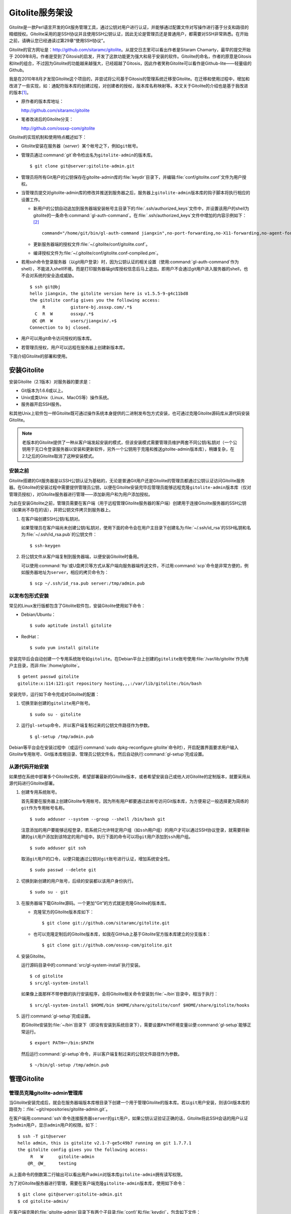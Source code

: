 Gitolite服务架设
******************
Gitolite是一款Perl语言开发的Git服务管理工具，通过公钥对用户进行认证，并\
能够通过配置文件对写操作进行基于分支和路径的精细授权。Gitolite采用的是\
SSH协议并且使用SSH公钥认证，因此无论是管理员还是普通用户，都需要对SSH\
非常熟悉。在开始之前，请确认您已经通读过第29章“使用SSH协议”。

Gitolite的官方网址是：\ http://github.com/sitaramc/gitolite\ 。从提交日\
志里可以看出作者是Sitaram Chamarty，最早的提交开始于 2009年8月。作者是受\
到了Gitosis的启发，开发了这款功能更为强大和易于安装的软件。Gitolite的命\
名，作者的原意是Gitosis和lite的组合，不过因为Gitolite的功能越来越强大，\
已经超越了Gitosis，因此作者笑称Gitolite可以看作是Github-lite——轻量级的\
Github。

我是在2010年8月才发现Gitolite这个项目的，并尝试将公司基于Gitosis的管理系\
统迁移至Gitolite。在迁移和使用过程中，增加和改进了一些实现，如：通配符版\
本库的创建过程，对创建者的授权，版本库名称映射等。本文关于Gitolite的介绍\
也是基于我改进的版本\ [#]_\ 。

* 原作者的版本库地址：

  http://github.com/sitaramc/gitolite

* 笔者改进后的Gitolite分支：

  http://github.com/ossxp-com/gitolite

Gitolite的实现机制和使用特点概述如下：

* Gitolite安装在服务器（\ `server`\ ）某个帐号之下，例如\ ``git``\ 帐号。

* 管理员通过\ :command:`git`\ 命令检出名为\ ``gitolite-admin``\ 的版本库。

  ::

    $ git clone git@server:gitolite-admin.git

* 管理员将所有Git用户的公钥保存在gitolite-admin库的\ :file:`keydir`\
  目录下，并编辑\ :file:`conf/gitolite.conf`\ 文件为用户授权。

* 当管理员提交对gitolite-admin库的修改并推送到服务器之后，服务器上\
  ``gitolite-admin``\ 版本库的钩子脚本将执行相应的设置工作。

  - 新用户的公钥自动追加到服务器端安装帐号主目录下的\
    :file:`.ssh/authorized_keys`\ 文件中，并设置该用户的shell为gitolite\
    的一条命令\ :command:`gl-auth-command`\ 。在\
    :file:`.ssh/authorized_keys`\ 文件中增加的内容示例如下： [#]_

    ::

      command="/home/git/bin/gl-auth-command jiangxin",no-port-forwarding,no-X11-forwarding,no-agent-forwarding,no-pty ssh-rsa AAAAB3NzaC1yc2...(公钥内容来自于 jiangxin.pub)... 

  - 更新服务器端的授权文件\ :file:`~/.gitolite/conf/gitolite.conf`\ 。

  - 编译授权文件为\ :file:`~/.gitolite/conf/gitolite.conf-compiled.pm`\ 。

* 若用ssh命令登录服务器（以git用户登录）时，因为公钥认证的相关设置（使用\
  :command:`gl-auth-command`\ 作为shell），不能进入shell环境，而是打印\
  服务器端git库授权信息后马上退出。即用户不会通过git用户进入服务器的shell，\
  也不会对系统的安全造成威胁。

  ::

    $ ssh git@bj
    hello jiangxin, the gitolite version here is v1.5.5-9-g4c11bd8
    the gitolite config gives you the following access:
         R          gistore-bj.ossxp.com/.*$
      C  R  W       ossxp/.*$
     @C @R  W       users/jiangxin/.+$
    Connection to bj closed.

* 用户可以用git命令访问授权的版本库。

* 若管理员授权，用户可以远程在服务器上创建新版本库。

下面介绍Gitolite的部署和使用。

安装Gitolite
==============

安装Gitolite（2.1版本）对服务器的要求是：

* Git版本为1.6.6或以上。
* Unix或类Unix（Linux、MacOS等）操作系统。
* 服务器开启SSH服务。

和其他Unix上软件包一样Gitolite既可通过操作系统本身提供的二进制发布包方式\
安装，也可通过克隆Gitolite源码库从源代码安装Gitolite。

.. note::
   老版本的Gitolite提供了一种从客户端发起安装的模式，但该安装模式需要管\
   理员维护两套不同公钥/私钥对（一个公钥用于无口令登录服务器以安装和更新\
   软件，另外一个公钥用于克隆和推送gitolite-admin版本库），稍嫌复杂，在\
   2.1之后的Gitolite取消了这种安装模式。

安装之前
------------

Gitolite搭建的Git服务器是以SSH公钥认证为基础的，无论是普通Git用户还是\
Gitolite的管理员都通过公钥认证访问Gitolite服务器。在Gitolite的安装过程中\
需要提供管理员公钥，以便在Gitolite安装完毕后管理员能够远程克隆\
``gitolite-admin``\ 版本库（仅对管理员授权），对Gitolite服务器进行管理——\
添加新用户和为用户添加授权。

为此在安装Gitolite之前，管理员需要在客户端（用于远程管理Gitolite服务器的\
客户端）创建用于连接Gitolite服务器的SSH公钥（如果尚不存在的话），并把公\
钥文件拷贝到服务器上。

1. 在客户端创建SSH公钥/私钥对。

   如果管理员在客户端尚未创建公钥/私钥对，使用下面的命令会在用户主目录下\
   创建名为\ :file:`~/.ssh/id_rsa`\ 的SSH私钥和名为\
   :file:`~/.ssh/id_rsa.pub`\ 的公钥文件：

   ::

     $ ssh-keygen

2. 将公钥文件从客户端复制到服务器端，以便安装Gitolite时备用。

   可以使用\ :command:`ftp`\ 或U盘拷贝等方式从客户端向服务器端传送文件，\
   不过用\ :command:`scp`\ 命令是非常方便的，例如服务器地址为\ ``server``\ ，\
   相应的拷贝命令为：

   ::

     $ scp ~/.ssh/id_rsa.pub server:/tmp/admin.pub

以发布包形式安装
---------------------

常见的Linux发行版都包含了Gitolite软件包，安装Gitolite使用如下命令：

* Debian/Ubuntu：

  ::

    $ sudo aptitude install gitolite

* RedHat：

  ::

    $ sudo yum install gitolite

安装完毕后会自动创建一个专用系统账号如\ ``gitolite``\ 。在Debian平台上\
创建的\ ``gitolite``\ 账号使用\ :file:`/var/lib/gitolite`\ 作为用户主目录，\
而非\ :file:`/home/gitolite`\ 。

::

  $ getent passwd gitolite
  gitolite:x:114:121:git repository hosting,,,:/var/lib/gitolite:/bin/bash

安装完毕，运行如下命令完成对Gitolite的配置：

1. 切换至新创建的\ ``gitolite``\ 用户账号。

   ::

     $ sudo su - gitolite

2. 运行\ ``gl-setup``\ 命令，并以客户端复制过来的公钥文件路径作为参数。

   ::

     $ gl-setup /tmp/admin.pub

Debian等平台会在安装过程中（或运行\ :command:`sudo dpkg-reconfigure gitolite`\
命令时），开启配置界面要求用户输入Gitolite专用账号、Git版本库根目录、\
管理员公钥文件名，然后自动执行\ :command:`gl-setup`\ 完成设置。

从源代码开始安装
---------------------

如果想在系统中部署多个Gitolite实例，希望部署最新的Gitolite版本，或者希望\
安装自己或他人对Gitolite的定制版本，就要采用从源代码进行Gitolite部署。

1. 创建专用系统账号。

   首先需要在服务器上创建Gitolite专用帐号。因为所有用户都要通过此帐号\
   访问Git版本库，为方便易记一般选择更为简练的\ ``git``\ 作为专用帐号名称。

   ::

     $ sudo adduser --system --group --shell /bin/bash git

   注意添加的用户要能够远程登录，若系统只允许特定用户组（如\ ``ssh``\
   用户组）的用户才可以通过SSH协议登录，就需要将新建的\ ``git``\ 用户添加\
   到该特定的用户组中。执行下面的命令可以将\ ``git``\ 用户添加到\ ``ssh``\
   用户组。

   ::

     $ sudo adduser git ssh

   取消\ ``git``\ 用户的口令，以便只能通过公钥对\ ``git``\ 账号进行认证，\
   增加系统安全性。

   ::

     $ sudo passwd --delete git

2. 切换到新创建的用户账号，后续的安装都以该用户身份执行。

   ::

     $ sudo su - git

3. 在服务器端下载Gitolite源码。一个更加“Git”的方式就是克隆Gitolite的版本库。

   * 克隆官方的Gitolite版本库如下：

     ::

       $ git clone git://github.com/sitaramc/gitolite.git

   * 也可以克隆定制后的Gitolite版本库，如我在GitHub上基于Gitolite官方\
     版本库建立的分支版本：

     ::

       $ git clone git://github.com/ossxp-com/gitolite.git

4. 安装Gitolite。

   运行源码目录中的\ :command:`src/gl-system-install`\ 执行安装。

   ::

     $ cd gitolite
     $ src/gl-system-install

   如果像上面那样不带参数的执行安装程序，会将Gitolite相关命令安装到\
   :file:`~/bin`\ 目录中，相当于执行：

   ::

     $ src/gl-system-install $HOME/bin $HOME/share/gitolite/conf $HOME/share/gitolite/hooks

5. 运行\ :command:`gl-setup`\ 完成设置。

   若Gitolite安装到\ :file:`~/bin`\ 目录下（即没有安装到系统目录下），\
   需要设置\ ``PATH``\ 环境变量以便\ :command:`gl-setup`\ 能够正常运行。

   ::

     $ export PATH=~/bin:$PATH

   然后运行\ :command:`gl-setup`\ 命令，并以客户端复制过来的公钥文件路径\
   作为参数。

   ::

     $ ~/bin/gl-setup /tmp/admin.pub


管理Gitolite
==============

管理员克隆gitolite-admin管理库
--------------------------------

当Gitolite安装完成后，就会在服务器端版本库根目录下创建一个用于管理Gitolite\
的版本库。若以\ ``git``\ 用户安装，则该Git版本库的路径为：\
:file:`~git/repositories/gitolite-admin.git`\ 。

在客户端用\ :command:`ssh`\ 命令连接服务器\ ``server``\ 的\ ``git``\ 用户，\
如果公钥认证验证正确的话，Gitolite将此SSH会话的用户认证为\ ``admin``\ 用户，\
显示\ ``admin``\ 用户的权限。如下：

::

  $ ssh -T git@server
  hello admin, this is gitolite v2.1-7-ge5c49b7 running on git 1.7.7.1
  the gitolite config gives you the following access:
       R   W      gitolite-admin
      @R_ @W_     testing

从上面命令的倒数第二行输出可以看出用户\ ``admin``\ 对版本库\
``gitolite-admin``\ 拥有读写权限。

为了对Gitolite服务器进行管理，需要在客户端克隆\ ``gitolite-admin``\ 版本库，\
使用如下命令：

::

  $ git clone git@server:gitolite-admin.git
  $ cd gitolite-admin/

在客户端克隆的\ :file:`gitolite-admin`\ 目录下有两个子目录\ :file:`conf/`\
和\ :file:`keydir/`\ ，包含如下文件：

* 文件：\ :file:`keydir/admin.pub`\ 。

  目录\ :file:`keydir`\ 下初始时只有一个用户公钥，即管理员\ ``admin``\
  的公钥。

* 文件：\ :file:`conf/gitolite.conf`\ 。

  该文件为授权文件。初始内容为：

  ::

    repo    gitolite-admin
            RW+     =   admin

    repo    testing
            RW+     =   @all

  默认授权文件中只设置了两个版本库的授权：

  * gitolite-admin

    即本版本库。此版本库用于Gitolite管理，只有\ ``admin``\ 用户有读写和\
    强制更新的权限。

  * testing

    默认设置的测试版本库。设置为任何人都可以读写及强制更新。

增加新用户
----------
增加新用户，就是允许新用户能够通过其公钥访问Git服务。只要将新用户的公钥\
添加到\ ``gitolite-admin``\ 版本库的\ :file:`keydir`\ 目录下，即完成新用\
户的添加，具体操作过程如下。

1. 管理员从用户获取公钥，并将公钥按照\ :file:`username.pub`\ 格式进行重命名。

   - 用户可以通过邮件或其他方式将公钥传递给管理员，切记不要将私钥误传给\
     管理员。如果发生私钥泄漏，马上重新生成新的公钥/私钥对，并将新的公钥\
     传递给管理员，并申请将旧的公钥作废。

   - 用户从不同的客户端主机访问有着不同的公钥，如果希望使用同一个用户名\
     进行授权，可以按照\ :file:`username@host.pub`\ 的方式命名公钥文件，\
     和名为\ :file:`username.pub`\ 的公钥指向同一个用户\ ``username``\ 。

   - Gitolite也支持邮件地址格式的公钥，即形如\ :file:`username@gmail.com.pub`\
     的公钥。Gitolite能够很智能地区分是以邮件地址命名的公钥还是相同用户在\
     不同主机上的公钥。如果是邮件地址命名的公钥，将以整个邮件地址作为用户名。

   - 还可以在\ :file:`keydir`\ 目录下创建子目录来管理用户公钥，同一用户\
     的不同公钥可以用同一名称保存在不同子目录中。

2. 管理员进入\ ``gitolite-admin``\ 本地克隆版本库中，复制新用户公钥到\
   :file:`keydir`\ 目录。

   ::

     $ cp /path/to/dev1.pub keydir/
     $ cp /path/to/dev2.pub keydir/
     $ cp /path/to/jiangxin.pub keydir/

3. 执行\ :command:`git add`\ 命令，将公钥添加到版本库。

   ::

     $ git add keydir

4. 执行\ :command:`git commit`\ ，完成提交。

   ::

     $ git commit -m "add user: jiangxin, dev1, dev2"

5. 执行\ :command:`git push`\ ，同步到服务器，才真正完成新用户的添加。

   ::

     $ git push
     Counting objects: 8, done.
     Delta compression using up to 2 threads.
     Compressing objects: 100% (6/6), done.
     Writing objects: 100% (6/6), 1.38 KiB, done.
     Total 6 (delta 0), reused 0 (delta 0)
     remote: Already on 'master'
     remote:
     remote:                 ***** WARNING *****
     remote:         the following users (pubkey files in parens) do not appear in the config file:
     remote: dev1(dev1.pub),dev2(dev2.pub),jiangxin(jiangxin.pub)

   在\ :command:`git push`\ 的输出中，以\ ``remote``\ 标识的输出是服务器\
   端执行\ :file:`post-update`\ 钩子脚本的错误输出，用于提示新增的三个用户\
   （公钥）在授权文件中没有被引用。接下来会介绍如何修改授权文件，以及如何\
   为用户添加授权。

服务器端的\ ``git``\ 主目录下的\ :file:`.ssh/authorized_keys`\ 文件会随\
着新增用户公钥而更新，即添加三条新的记录。如下：

::

  $ cat ~git/.ssh/authorized_keys
  # gitolite start
  command="/home/git/bin/gl-auth-command admin",no-port-forwarding,no-X11-forwarding,no-agent-forwarding,no-pty    <用户admin的公钥...>
  command="/home/git/bin/gl-auth-command dev1",no-port-forwarding,no-X11-forwarding,no-agent-forwarding,no-pty     <用户dev1的公钥...>
  command="/home/git/bin/gl-auth-command dev2",no-port-forwarding,no-X11-forwarding,no-agent-forwarding,no-pty     <用户dev2的公钥...>
  command="/home/git/bin/gl-auth-command jiangxin",no-port-forwarding,no-X11-forwarding,no-agent-forwarding,no-pty <用户jiangxin的公钥...>
  # gitolite end

更改授权
---------

新用户添加完毕，接下来需要为新用户添加授权，这个过程也比较简单，只需修改\
:file:`conf/gitolite.conf`\ 配置文件，提交并推送。具体操作过程如下：

1. 管理员进入\ :file:`gitolite-admin`\ 本地克隆版本库中，编辑\
   :file:`conf/gitolite.conf`\ 。

   ::

     $ vi conf/gitolite.conf

2. 授权指令比较复杂，先通过建立新用户组尝试一下更改授权文件。

   考虑到之前增加了三个用户公钥，服务器端发出了用户尚未在授权文件中出现\
   的警告。现在就在这个示例中解决这个问题。

   * 可以在其中加入用户组\ ``@team1``\ ，将新添加的用户jiangxin、dev1、\
     dev2都归属到这个组中。

     只需要在\ :file:`conf/gitolite.conf`\ 文件的文件头加入如下指令即可。\
     用户名之间用空格分隔。

     ::

       @team1 = dev1 dev2 jiangxin

   * 编辑完毕退出。可以用\ :command:`git diff`\ 命令查看改动：

     还修改了版本库\ ``testing``\ 的授权，将\ ``@all``\ 用户组改为新建立的\
     ``@team1``\ 用户组。

     ::

       $ git diff
       diff --git a/conf/gitolite.conf b/conf/gitolite.conf
       index 6c5fdf8..f983a84 100644
       --- a/conf/gitolite.conf
       +++ b/conf/gitolite.conf
       @@ -1,5 +1,7 @@
       +@team1 = dev1 dev2 jiangxin
       +
        repo    gitolite-admin
                RW+     =   admin

        repo    testing
       -        RW+     =   @all
       +        RW+     =   @team1

3. 编辑结束，提交改动。

   ::

     $ git add conf/gitolite.conf
     $ git commit -q -m "new team @team1 auth for repo testing."

4. 执行\ :command:`git push`\ ，同步到服务器，授权文件的更改才真正生效。

   可以注意到，推送后的输出中没有了警告。

   ::

     $ git push
     Counting objects: 7, done.
     Delta compression using up to 2 threads.
     Compressing objects: 100% (3/3), done.
     Writing objects: 100% (4/4), 398 bytes, done.
     Total 4 (delta 1), reused 0 (delta 0)
     remote: Already on 'master'
     To git@server:gitolite-admin.git
        bd81884..79b29e4  master -> master


Gitolite授权详解
=================

授权文件的基本语法
------------------

下面看一个不那么简单的授权文件。为方便描述添加了行号。

::

   1  @manager = jiangxin wangsheng
   2  @dev   = dev1 dev2 dev3
   3
   4  repo    gitolite-admin
   5          RW+                         = jiangxin
   6
   7  repo    ossxp/[a-z].+
   8          C                           = @manager
   9          RW+                         = CREATOR
  10          RW                          = WRITERS
  11          R                           = READERS @dev
  12
  13  repo    testing
  14          RW+                         =   @manager
  15          RW      master              =   @dev
  16          RW      refs/tags/v[0-9]    =   dev1
  17          -       refs/tags/          =   @all

在上面的示例中，演示了很多授权指令：

* 第1行，定义了用户组\ ``@manager``\ ，包含两个用户\ ``jiangxin``\ 和\
  ``wangsheng``\ 。

* 第2行，定义了用户组\ ``@dev``\ ，包含三个用户\ ``dev1``\ 、\ ``dev2``\
  和\ ``dev3``\ 。

* 第4-5行，定义了版本库\ ``gitolite-admin``\ 。指定只有超级用户\
  ``jiangxin``\ 才能够访问，并拥有读（R）写（W）和强制更新（+）的权限。

* 第7行，通过正则表达式为一组版本库进行批量授权。即针对\ :file:`ossxp`\
  目录下以小写字母开头的所有版本库进行授权。

* 第8行，用户组\ ``@manager``\ 中的用户可以创建版本库。即可以在\
  :file:`ossxp`\ 目录下创建以小写字母开头的版本库。

* 第9行，版本库的创建者拥有对所创建版本库的完全权限。版本库的创建者是通过\
  :command:`git push`\ 命令创建版本库的那一个人。

* 第10-11行，出现了两个特殊角色\ ``WRITERS``\ 和\ ``READERS``\ ，这两个\
  角色不在本配置文件中定义，而是由版本库创建者使用Gitolite支持的\
  ``setperms``\ 命令进行设置。

* 第11行，还设置了\ ``@dev``\ 用户组的用户对\ :file:`ossxp`\ 目录下的\
  版本库具有读取权限。

* 第13行开始，对\ :file:`testing`\ 版本库进行授权。其中使用了对引用授权\
  的语法。

* 第14行，用户组\ ``@manager``\ 对所有引用包括分支拥有读写、重置、添加和\
  删除的授权，但里程碑除外，因为第17行定义了一条禁用规则。

* 第15行，用户组\ ``@dev``\ 可以读写\ ``master``\ 分支。（还包括名字以\
  ``master``\ 开头的其他分支，如果有的话。）

* 第16行，用户\ ``dev1``\ 可以创建里程碑（即以\ ``refs/tags/v[0-9]``\
  开始的引用）。

* 第17行，禁止所有人（\ ``@all``\ ）对以\ ``refs/tags/``\ 开头的引用进行\
  写操作。实际上由于之前第14行和第16行建立的授权，用户组\ ``@manager``\
  的用户和用户\ ``dev1``\ 能够创建里程碑，而且用户组\ ``@manager``\ 还能\
  删除里程碑。

下面针对授权指令进行详细的讲解。

定义用户组和版本库组
--------------------
在\ :file:`conf/gitolite.conf`\ 授权文件中，可以定义用户组或版本库组。\
组名称以\ ``@``\ 字符开头，可以包含一个或多个成员。成员之间用空格分开。

* 例如定义管理员组：

  ::

    @admin = jiangxin wangsheng

* 组可以嵌套：

  ::

    @staff = @admin @engineers tester1

除了作为用户组外，同样的语法也适用于版本库组。版本库组和用户组的定义没有\
任何区别，只是在版本库授权指令中处于不同的位置。即位于授权指令中的版本库\
位置代表版本库组，位于授权指令中的用户位置代表用户组。

版本库ACL
---------

一个版本库可以包含多条授权指令，这些授权指令组成了一个版本库的权限控制列\
表（ACL）。例如：

::

  repo testing
      RW+                 = jiangxin @admin
      RW                  = @dev @test
      R                   = @all

版本库
^^^^^^^^

每一个版本库授权都以一条\ ``repo``\ 指令开始。指令\ ``repo``\ 后面是版本\
库列表，版本之间用空格分开，还可以包括版本库组。示例如下：

::

  repo sandbox/test1 sandbox/test2 @test_repos

注意版本库名称不要添加\ ``.git``\ 后缀，在版本库创建或权限匹配过程中会自\
动添加\ ``.git``\ 后缀。用\ ``repo``\ 指令定义的版本库会自动在服务器上创\
建，但使用正则表达式定义的通配符版本库除外。

通配符版本库就是在\ ``repo``\ 指令定义的版本库名称中使用了正则表达式。通\
配符版本库针对的不是某一个版本库，而是匹配一组版本库，这些版本库可能已经\
存在或尚未创建。例如下面的\ ``repo``\ 指令定义了一组通配符版本库。

::

  repo redmine/[a-zA-Z].+

通配符版本库匹配时会自动在版本库名称前面加上前缀\ ``^``\ ，在后面添加后\
缀\ ``$``\ 。即通配符版本库对版本库名称进行完整匹配而非部分匹配，这一点\
和后面将要介绍的正则引用（refex）大不一样。

有时\ ``repo``\ 指令定义普通版本库和通配符版本库的界限并不是那么清晰，像\
下面这条\ ``repo``\ 指令：

::

  repo ossxp/.+

因为点号（\ ``.``\ ）和加号（\ ``+``\ ）也可以作为普通字符出现在版本库名\
称中，这条指令会导致Gitolite创建\ :file:`ossxp`\ 目录，并在目录下创建名\
为\ :file:`.+.git`\ 的版本库。因此在定义通配符版本库时要尽量写得“复杂点”\
以免造成误判。

.. tip:: 我对Gitolite进行了一点改进，能够减少对诸如\ ``ossxp/.+``\ 通配\
         符版本库误判的可能。并提供在定义通配符版本库时使用\ ``^``\ 前缀\
         和\ ``$``\ 后缀，以减少误判。如使用如下方式定义通配符版本库：\
         ``repo ^myrepo``\ 。

授权指令
^^^^^^^^^^

在\ ``repo``\ 指令之后是缩进的一条或多条授权指令。授权指令的语法如下：

::

  <权限>  [零个或多个正则表达式匹配的引用] = <user> [<user> ...]

每条指令必须指定一个权限，称为授权关键字。包括传统的授权关键字：\ ``C``\ 、\
``R``\ 、\ ``RW``\ 和\ ``RW+``\ ，以及将分支创建和分支删除分离出来的\
扩展授权关键字：\ ``RWC``\ 、\ ``RW+C``\ 、\ ``RWD``\ 、\ ``RW+D``\ 、\
``RWCD``\ 、\ ``RW+CD``\ 。

传统的授权关键字包括：

* ``C``

  ``C``\ 代表创建版本库，仅在对通配符版本库进行授权时方可使用。用于设定\
  谁可以创建名称与通配符匹配的版本库。

* ``R``

  ``R``\ 代表只读权限。

* ``RW``

  ``RW``\ 代表读写权限。如果在同一组（针对同一版本库）授权指令中没有出现\
  代表创建分支的扩展授权关键字，则\ ``RW``\ 还包括创建分支的权限，而不仅\
  是在分支中的读写。

* ``RW+``

  ``RW+``\ 除了具有读写权限外，还可以强制推送（执行非快进式推送）。如果\
  在同一组授权指令中没有出现代表分支删除的扩展授权关键字，则\ ``RW+``\
  还同时包含了创建分支和删除分支的授权。

* ``-``

 \ ``-``\ 含义为禁用。因为禁用规则只在第二阶段授权生效\ [#]_\ ，所以一般\
 只用于撤销特定用户对特定分支或整个版本库的写操作授权。

扩展的授权关键字将创建分支和删除分支的权限从传统授权关键字中分离出来，从\
而新增了六个授权关键字。在一个版本库的授权指令中一旦发现创建分支和/或删\
除分支的授权使用了下列新的扩展授权关键字后，原有的\ ``RW``\ 和\ ``RW+``\
不再行使对创建分支和/或删除分支的授权。

* ``RWC``

  ``RWC``\ 代表读写授权、创建新引用（分支、里程碑等）的授权。

* ``RW+C``

  ``RW+C``\ 代表读写授权、强制推送和创建新引用的授权。

* ``RWD``

  ``RWD``\ 代表读写授权、删除引用的授权。

* ``RW+D``

  ``RW+D``\ 代表读写授权、强制推送和删除引用的授权。

* ``RWCD``

  ``RWCD``\ 代表读写授权、创建新引用和删除引用的授权。

* ``RW+CD``

  ``RW+CD``\ 代表读写授权、强制推送、创建新引用和删除引用的授权。

授权关键字后面（等号前面）是一个可选的正则引用（refex）或正则引用列表\
（用空格分隔）。

* 正则表达式格式的引用，简称正则引用（refex），在授权检查时对Git版本库的\
  引用进行匹配。

* 如果在授权指令中省略正则引用，则意味着该授权指令对全部的引用都有效。

* 正则引用如果不以\ ``refs/``\ 开头，会自动添加\ ``refs/heads/``\ 作为前\
  缀。

* 正则引用默认采用部分匹配策略，即如果不以\ ``$``\ 结尾，则后面可以匹配\
  任意字符，相当于添加\ ``.*$``\ 作为后缀。

授权关键字后面（等号前面）也可以包含一个以\ ``NAME/``\ 为前缀的表达式，\
但这个表达式并非引用，而是路径。支持基于路径的写操作授权。

授权指令以等号（=）为标记分为前后两段，等号后面的是用户列表。用户之间用\
空格分隔，并且可以使用用户组。

Gitolite授权机制
-----------------

Gitolite的授权实际分为两个阶段。第一个阶段称为前Git阶段，即在Git命令执行\
前，由SSH连接触发的\ :command:`gl-auth-command`\ 命令执行的授权检查。包括：

* 版本库的读。

  如果用户拥有版本库或版本库的任意分支具有下列权限之一：\ ``R``\ 、\
  ``RW``\ 、\ ``RW+``\ （或其他扩展关键字），则整个版本库（包含所有分支）对\
  用户均可读，否则版本库不可读取。

  最让人迷惑的就是只为某用户分配了对某个分支的读授权（\ ``R``\ ），而该\
  用户实际上能够读取版本库的任意分支。之所以Gitolite对读授权不能细化到\
  分支甚至目录，只能针对版本库进行粗放的非零即壹的读操作授权，是因为读授权\
  只在版本库授权的第一个阶段进行检查，而在此阶段还获取不到版本库的分支。

* 版本库的写。

  版本库的写授权实际上要在两个阶段分别进行检查。本阶段，即第一阶段仅检查\
  用户是否拥有下列权限之一：\ ``RW``\ 、\ ``RW+``\ 或\ ``C``\ 授权，具有\
  这些授权则通过第一阶段的写权限检查。第二个阶段的授权检查由Git版本库的\
  钩子脚本触发，能够实现基于分支和路径的写操作授权，以及对分支创建、删除\
  和是否可强制更新进行授权检查，具体见第二阶段授权过程描述。

* 版本库的创建。

  仅对正则表达式定义的通配符版本库有效。即拥有\ ``C``\ 授权的用户可以创\
  建和相应的正则表达式匹配的版本库。创建版本库（尤其是通过执行\
  :command:`git push`\ 命令创建版本库）不免要涉及到执行新创建的版本库的\
  钩子脚本，所以需要为版本库设置一条创建者可读写的授权。如：

  ::

            RW = CREATOR

Gitolite对授权的第二个阶段的检查，实际上是通过\ :file:`update`\ 钩子脚本\
进行的。因为版本库的读操作不执行\ :file:`update`\ 钩子，所以读操作只在授\
权的第一个阶段（前Git阶段）就完成了检查，授权的第二个阶段仅对写操作进行\
更为精细的授权检查。

* 钩子脚本\ :file:`update`\ 针对推送操作的各个分支进行逐一检查，因此第二\
  个阶段可以进行针对分支写操作的精细授权。

* 在这个阶段可以获取到要更新的新、老引用的SHA1哈希值，因此可以判断出是否\
  发生了非快进式推送、是否有新分支创建，以及是否发生了分支的删除，因此可以\
  针对这些操作进行精细的授权。

* 基于路径的写授权也是在这个阶段进行的。

版本库授权案例
===============

Gitolite的授权非常强大也很复杂，因此从版本库授权的实际案例来学习是非常行\
之有效的方式。

常规版本库授权
--------------------

授权文件如下：

::

  1  @admin = jiangxin
  2  @dev   = dev1 dev2 badboy jiangxin
  3  @test  = test1 test2
  4
  5  repo testing
  6      RW+ = @admin
  7      R = @test
  8      - = badboy
  9      RW = @dev test1

关于授权的说明：

* 用户\ ``jiangxin``\ 对版本库具有写的权限，并能够强制推送。

  由于用户\ ``jiangxin``\ 属于用户组\ ``@admin``\ ，通过第6行授权指令而\
  具有读写权限，以及强制推送、创建和删除引用的权限。

* 用户\ ``test1``\ 对版本库具有写的权限。

  第7行定义了\ ``test1``\ 所属的用户组\ ``@test``\ 具有只读权限。第9行定\
  义了\ ``test1``\ 用户具有读写权限。Gitolite的实现是对读权限和写权限分别\
  进行判断并汇总（并集），从而\ ``test1``\ 用户具有读写权限。

* 用户\ ``badboy``\ 对版本库只具有读操作的权限，没有写操作权限。

  第8行的指令以减号（-）开始，是一条禁用指令。禁用指令只在授权的第二阶段\
  起作用，即只对写操作起作用，不会对\ ``badboy``\ 用户的读权限施加影响。\
  在第9行的指令中，\ ``badboy``\ 所在的\ ``@dev``\ 组拥有读写权限。但禁用\
  规则会对写操作起作用，导致\ ``badboy``\ 只有读操作权限，而没有写操作。

上面在Gitolite配置文件中对\ ``testing``\ 版本库进行的授权，当通过推送更\
新至Gitolite服务器上时，如果服务器端尚不存在一个名为\ ``testing``\ 的版\
本库，Gitolite会自动初始化一个空白的\ ``testing``\ 版本库。


通配符版本库授权
------------------

授权文件如下：

::

   1   @administrators = jiangxin admin
   2   @dev            = dev1 dev2 badboy
   3   @test           = test1 test2
   4
   5   repo    sandbox/[a-z].+
   6           C       = @administrators
   7           RW+     = CREATOR
   8           R       = @test
   9           -       = badboy
  10           RW      = @dev test1

这个授权文件的版本库名称中使用了正则表达式，匹配在\ :file:`sandbox`\
目录下的任意以小写字母开头的版本库。因为通配符版本库并非指代一个具体\
版本库，因而不会在服务器端自动创建，而是需要管理员手动创建。

创建和通配符匹配的版本库，Gitolite的原始实现是克隆即创建。例如管理员\
``jiangxin``\ 创建名为\ ``sandbox/repos1.git``\ 版本库，执行下面命令：

::

  jiangxin$ git clone git@server:sandbox/repos1.git

这种克隆即创建的方式很容易因为录入错误而导致意外创建错误的版本库。我改进\
的Gitolite需要通过推送来创建版本库。下面的示例通过推送操作（以\
``jiangxin``\ 用户身份），远程创建版本库\ ``sandbox/repos1.git``\ 。

::

  jiangxin$ git remote add origin git@server:sandbox/repos1.git
  jiangxin$ git push origin master

对创建完成的\ ``sandbox/repo1.git``\ 版本库进行授权检查，会发现：

* 用户\ ``jiangxin``\ 对版本库具有读写权限，而用户\ ``admin``\ 则不能读取\
  ``sandbox/repo1.git``\ 版本库。

  第6行的授权指令同时为用户\ ``jiangxin``\ 和\ ``admin``\ 赋予了创建与通\
  配符相符的版本库的权限。但因为版本库\ ``sandbox/repo1.git``\ 是由\
  ``jiangxin``\ 而非\ ``admin``\ 创建的，所以第7条的授权指令只为版本库的\
  创建者\ ``jiangxin``\ 赋予了读写权限。

  Gitolite通过在服务器端该版本库目录下创建一个名为\ :file:`gl-creater`\
  的文件记录了版本库的创建者。

* 和之前的例子相同的是：

  - 用户\ ``test1``\ 对版本库具有写的权限。
  - 禁用指令让用户\ ``badboy``\ 对版本库仅具有只读权限。

如果采用接下来的示例中的版本库权限设置，版本库\ ``sandbox/repo1.git``\
的创建者\ ``jiangxin``\ 还可以使用\ :command:`setperms`\ 命令为版本库\
添加授权。具体用法参见下面的示例。

每个人创建自己的版本库
-----------------------

授权文件如下：

::

  1  @administrators = jiangxin admin
  2
  3  repo    users/CREATOR/[a-zA-Z].*
  4          C   =  @all
  5          RW+ =  CREATOR
  6          RW  =  WRITERS
  7          R   =  READERS @administrators 

关于授权的说明：

* 第4条指令，设置用户可以在自己的名字空间（\ :file:`/usrs/<userid>/`\ ）\
  下，自己创建版本库。例如下面就是用户\ ``dev1``\ 执行\ :command:`git push`\
  命令在Gitolite服务器上自己的名字空间下创建版本库。

  ::

    dev1$ git push git@server:users/dev1/repos1.git master

* 第5条指令，设置版本库创建者对版本库具有完全权限。

  即用户\ ``dev1``\ 拥有对其自建的\ ``users/dev1/repos1.git``\ 拥有最高权限。

* 第7条指令，让管理员组\ ``@administrators``\ 的用户对于\ :file:`users/`\
  下用户自建的版本库拥有读取权限。

那么第6、7条授权指令中出现的\ ``WRITERS``\ 和\ ``READERS``\ 是如何定义的\
呢？实际上这两个变量可以看做是两个用户组，不过这两个用户组不是在Gitolite\
授权文件中设置，而是由版本库创建者执行\ :command:`ssh`\ 命令创建的。

版本库\ ``users/dev1/repos1.git``\ 的创建者\ ``dev1``\ 可以通过\
:command:`ssh`\ 命令连接服务器，使用\ :command:`setperms`\ 命令为自己的\
版本库设置角色。命令\ ``setperms``\ 的唯一一个参数就是版本库名称。当执行\
命令时，会自动进入一个编辑界面，手动输入角色定义后，按下\ ``^D``\
（Ctrl+D）结束编辑。如下所示：

::

  dev1$ ssh git@server setperms users/dev1/repos1.git
  READERS dev2 dev3
  WRITERS jiangxin
  ^D

即在输入\ ``setperms``\ 指令后，进入一个编辑界面，输入\ ``^D``\ （Ctrl+D）\
结束编辑。也可以将角色定义文件保存到文件中，用\ :command:`setperms`\ 指令\
加载。如下：

::

  dev1$ cat > perms << EOF
  READERS dev2 dev3
  WRITERS jiangxin
  EOF

  dev1$ ssh git@server setperms users/dev1/repos1.git < perms
  New perms are:
  READERS dev2 dev3
  WRITERS jiangxin

当版本库创建者\ ``dev1``\ 对版本库\ ``users/dev1/repos1.git``\ 进行了如\
上设置后，Gitolite在进行授权检查时会将\ ``setperms``\ 设置的角色定义应用\
到授权文件中。故此版本库\ ``users/dev1/repos1.git``\ 中又补充了新的授权：

* 用户\ ``dev2``\ 和\ ``dev3``\ 具有读取权限。

* 用户\ ``jiangxin``\ 具有读写权限。

版本库\ ``users/dev1/repos1.git``\ 的建立者\ ``dev1``\ 可以使用\
:command:`getperms`\ 查看自己版本库的角色设置。如下：

::

  dev1$ ssh git@server getperms users/dev1/repos1.git
  READERS dev2 dev3
  WRITERS jiangxin

如果在用户自定义授权中需要使用\ ``READERS``\ 和\ ``WRITERS``\ 之外的角色，\
管理员可以通过修改\ :file:`gitolite.rc`\ 文件中的变量\
``$GL_WILDREPOS_PERM_CATS``\ 实现。该变量的默认设置如下：

::

  $GL_WILDREPOS_PERM_CATS = "READERS WRITERS";


传统模式的引用授权
----------------------

传统模式的引用授权指的是在授权指令中只采用\ ``R``\ 、\ ``RW``\ 和\ ``RW+``\
的传统授权关键字，而不包括后面介绍的扩展授权指令。传统的授权指令没有\
把分支的创建和分支删除权限细分，而是和写操作及强制推送操作混杂在一起。

* 非快进式推送必须拥有上述关键字中的\ ``+``\ 方可授权。
* 创建引用必须拥有上述关键字中的\ ``W``\ 方可授权。
* 删除引用必须拥有上述关键字中的\ ``+``\ 方可授权。
* 如果没有在授权指令中提供引用相关的参数，相当于提供\ ``refs/.*``\
  作为引用的参数，意味着对所有引用均有效。

授权文件：

::

  1  @administrators = jiangxin admin
  2  @dev            = dev1 dev2 badboy
  3  @test           = test1 test2
  4
  5  repo    test/repo1
  6          RW+                           = @administrators
  7          RW master refs/heads/feature/ = @dev
  8          R                             = @test

关于授权的说明：

* 第6行，对于版本库\ ``test/repo1``\ ，管理员组用户\ ``jiangxin``\ 和\
  ``admin``\ 可以读写任意分支、强制推送，以及创建和删除引用。

* 第7行，用户组\ ``@dev``\ 除了对\ ``master``\ 和\ ``refs/heads/feature/``\
  开头的引用具有读写权限外，实际上可以读取所有引用。这是因为读取操作授权\
  阶段无法获知引用。

* 第8行，用户组\ ``@test``\ 对版本库拥有只读授权。

扩展模式的引用授权
----------------------

扩展模式的引用授权，指的是该版本库的授权指令出现了下列授权关键字中的一个\
或多个：\ ``RWC``\ 、\ ``RWD``\ 、\ ``RWCD``\ 、\ ``RW+C``\ 、\ ``RW+D``\ 、\
``RW+CD``\ ，将分支的创建权限和删除权限从读写权限中分离出来，从而可对\
分支进行更为精细的权限控制。


* 非快进式推送必须拥有上述关键字中的\ ``+``\ 方可授权。
* 创建引用必须拥有上述关键字中的\ ``C``\ 方可授权。
* 删除引用必须拥有上述关键字中的\ ``D``\ 方可授权。

即引用的创建和删除使用了单独的授权关键字，和写权限和强制推送权限分开。

下面是一个采用扩展授权关键字的授权文件：

::

  1   repo    test/repo2
  2           RW+C = @administrators 
  3           RW+  = @dev
  4           RW   = @test
  5
  6   repo    test/repo3
  7           RW+CD = @administrators 
  8           RW+C  = @dev
  9           RW    = @test

通过上面的配置文件，对于版本库\ ``test/repo2.git``\ 具有如下的授权：

* 第2行，用户组\ ``@administrators``\ 中的用户，具有创建和删除引用的权限，\
  并且能强制推送。

  其中创建引用来自授权关键字中的\ ``C``\ ，删除引用来自授权关键中的\ ``+``\ ，\
  因为该版本库授权指令中没有出现\ ``D``\ ，因而删除应用授权沿用传统\
  授权关键字。

* 第3行，用户组\ ``@dev``\ 中的用户，不能创建引用，但可以删除引用，并且\
  可以强制推送。

  因为第2行授权关键字中字符\ ``C``\ 的出现，使得创建引用采用扩展授权关键\
  字，因而用户组\ ``@dev``\ 不具有创建引用的权限。

* 第4行，用户组\ ``@test``\ 中的用户，拥有读写权限，但是不能创建引用，不\
  能删除引用，也不能强制推送。

通过上面的配置文件，对于版本库\ ``test/repo3.git``\ 具有如下的授权：

* 第7行，用户组\ ``@administrators``\ 中的用户，具有创建和删除引用的权限，\
  并且能强制推送。

  其中创建引用来自授权关键字中的\ ``C``\ ，删除引用来自授权关键中的\ ``D``\ 。

* 第8行，用户组\ ``@dev``\ 中的用户，可以创建引用，并能够强制推送，但不\
  能删除引用。

  因为第7行授权关键字中字符\ ``C``\ 和\ ``D``\ 的出现，使得创建和删除引\
  用都采用扩展授权关键字，因而用户组\ ``@dev``\ 不具有删除引用的权限。

* 第9行，用户组\ ``@test``\ 中的用户，可以推送到任何引用，但是不能创建引用，\
  不能删除引用，也不能强制推送。


禁用规则的使用
----------------------------

授权文件片段：

::

  1     RW      refs/tags/v[0-9]        =   jiangxin 
  2     -       refs/tags/v[0-9]        =   @dev
  3     RW      refs/tags/              =   @dev

关于授权的说明：

* 用户\ ``jiangxin``\ 可以创建任何里程碑，包括以\ ``v``\ 加上数字开头的\
  版本里程碑。

* 用户组\ ``@dev``\ ，只能创建除了版本里程碑（以\ ``v``\ 加上数字开头）\
  之外的其他里程碑。

* 其中以\ ``-``\ 开头的授权指令建立禁用规则。禁用规则只在授权的第二阶段\
  有效，因此不能限制用户的读取权限。


用户分支
--------

前面我们介绍过通过\ ``CREATOR``\ 特殊关键字实现用户自建版本库的功能。与\
之类似，Gitolite还支持在一个版本库中用户自建分支的功能。

用户在版本库中自建分支用到的关键字是\ ``USER``\ 而非\ ``CREATOR``\ 。即\
当授权指令的引用表达式中出现的\ ``USER``\ 关键字时，在授权检查时会动态替\
换为用户ID。例如授权文件片段：

::

  1   repo    test/repo4
  2           RW+CD                      = @administrators 
  3           RW+CD refs/heads/u/USER/   = @all
  4           RW+   master               = @dev

关于授权的说明：

* 第2行，用户组\ ``@administrators``\ 中的用户，对所有引用具有读写、创建\
  和删除的权限，并且能强制推送。

* 第3行，所有用户都可以创建以\ ``u/<userid>/``\ （含自己用户ID）开头的分\
  支。对自己名字空间下的引用具有完全权限。对于他人名字空间的引用只有读取\
  权限，不能修改。

* 第4行，用户组\ ``@dev``\ 对\ ``master``\ 分支具有读写和强制更新的权限，\
  但是不能删除。

对路径的写授权
--------------

Gitolite也实现了对路径的写操作的精细授权，并且非常巧妙的是实现此功能所增\
加的代码可以忽略不计。这是因为Gitolite把路径当作是特殊格式的引用的授权。

在授权文件中，如果一个版本库的授权指令中的正则引用字段出现了以\ ``NAME/``\
开头的引用，则表明该授权指令是针对路径进行的写授权，并且该版本库要进行\
基于路径的写授权判断。

示例：

::

  1  repo foo
  2      RW                  =   @junior_devs @senior_devs
  3
  4      RW  NAME/           =   @senior_devs
  5      -   NAME/Makefile   =   @junior_devs
  6      RW  NAME/           =   @junior_devs

关于授权的说明：

* 第2行，初级程序员\ ``@junior_devs``\ 和高级程序员\ ``@senior_devs``\
  可以对版本库\ ``foo``\ 进行读写操作。

* 第4行，设定高级程序员\ ``@senior_devs``\ 对所有文件（\ ``NAME/``\ ）\
  进行写操作。

* 第5行和第6行，设定初级程序员\ ``@junior_devs``\ 对除了根目录的\
  :file:`Makefile`\ 文件外的其他文件具有写权限。


创建和导入版本库
====================

Gitolite维护的版本库默认位于安装用户主目录下的\ ``repositories``\ 目录中 ，\
即如果安装用户为\ ``git``\ ，则版本库都创建在\ :file:`/home/git/repositories`\
目录之下。可以通过配置文件\ :file:`.gitolite.rc`\ 修改默认的版本库的根路径。

::

  $REPO_BASE="repositories";


有多种创建版本库的方式。一种是在授权文件中用\ ``repo``\ 指令设置版本库\
（未使用正则表达式的版本库）的授权，当对\ ``gitolite-admin``\ 版本库执行\
:command:`git push`\ 操作时，自动在服务端创建新的版本库。另外一种方式是在\
授权文件中用正则表达式定义的通配符版本库，不会即时创建（也不可能被创建），\
而是被授权的用户在远程创建后推送到服务器上完成创建。

在配置文件中出现的版本库，即时生成
----------------------------------

尝试在授权文件\ :file:`conf/gitolite.conf`\ 中加入一段新的版本库授权指令，\
而这个版本库尚不存在。新添加到授权文件中的内容为：

::

  repo testing2
      RW+                 = @all

然后将授权文件的修改提交并推送到服务器，会看到授权文件中添加新授权的版本库\
``testing2``\ 被自动创建。

::

  $ git push
  Counting objects: 7, done.
  Delta compression using up to 2 threads.
  Compressing objects: 100% (3/3), done.
  Writing objects: 100% (4/4), 375 bytes, done.
  Total 4 (delta 1), reused 0 (delta 0)
  remote: Already on 'master'
  remote: creating testing2...
  remote: Initialized empty Git repository in /home/git/repositories/testing2.git/
  To gitadmin.bj:gitolite-admin.git
     278e54b..b6f05c1  master -> master

注意其中带\ ``remote``\ 标识的输出，可以看到版本库\ ``testing2.git``\
被自动初始化了。

此外使用版本库组的语法（即用\ ``@``\ 创建的组，用作版本库），也会被自动\
创建。例如下面的授权文件片段设定了一个包含两个版本库的组\ ``@testing``\ ，\
当将新配置文件推送到服务器上时，会自动创建\ :file:`testing3.git`\ 和\
:file:`testing4.git`\ 。

::

  @testing = testing3 testing4

  repo @testing
      RW+                 = @all


通配符版本库，管理员通过推送创建
---------------------------------

通配符版本库是用正则表达式语法定义的版本库，所指的并非某一个版本库而是和\
正则表达式相匹配的一组版本库。要想使用通配符版本库，需要在服务器端Gitolite\
的安装用户（如\ ``git``\ ）主目录下，修改配置文件\ :file:`.gitolite.rc`\ ，\
使其包含如下配置：

::

  $GL_WILDREPOS = 1;

使用通配符版本库，可以对一组版本库进行授权，非常有效。但是版本库的创建则\
不像前面介绍的那样，不会在授权文件推送到服务器时创建，而是由拥有版本库创\
建授权（C）的用户手工进行创建。

对于用通配符设置的版本库，用\ ``C``\ 指令指定能够创建此版本库的管理员\
（拥有创建版本库的授权）。例如：

::

  repo ossxp/[a-z].+
      C                   = jiangxin
      RW                  = dev1 dev2

用户\ ``jinagxin``\ 可以创建路径符合正则表达式\ ``ossxp/[a-z].+``\ 的版\
本库，用户\ ``dev1``\ 和\ ``dev2``\ 对版本库具有读写（但是没有强制更新）\
权限。

* 本地建库。

  ::

     $ mkdir somerepo
     $ cd somerepo
     $ git init 
     $ git commit --allow-empty

* 使用\ :command:`git remote`\ 指令设置远程版本库。

  ::

     jiangxin$ git remote add origin git@server:ossxp/somerepo.git

* 运行\ :command:`git push`\ 完成在服务器端版本库的创建。

  ::

     jiangxin$ git push origin master

使用该方法创建版本库后，创建者\ ``jiangxin``\ 的用户ID将被记录在版本库目\
录下的\ :file:`gl-creater`\ 文件中。该帐号具有对该版本库最高的权限。该通\
配符版本库的授权指令中如果出现关键字\ ``CREATOR``\ 将会用创建者的用户ID\
替换。

实际上Gitolite的原始实现是通过克隆即可创建版本库。即当克隆一个不存在的、\
名称匹配通配符版本库的、且拥有创建权限（\ ``C``\ ），Gitolite会自动在服\
务器端创建该版本库。但是我认为这不是一个好的实践，会经常因为在克隆时把URL\
写错，从而导致在服务器端创建垃圾版本库。因此我重新改造了Gitolite通配符\
版本库创建的实现方法，使用推送操作实现版本库的创建，而克隆一个不存在的版\
本库会报错、退出。


向Gitolite中导入版本库
-----------------------

在Gitolite搭建时，已经存在并使用的版本库需要导入到Gitolite中。如果只是简\
单地把这些裸版本库（以\ ``.git``\ 为后缀不带工作区的版本库）复制到Gitolite\
的版本库根目录下，针对这些版本库的授权可能不能正常工作。这是因为Gitolite\
管理的版本库都配置了特定的钩子脚本，以实现基于分支和/或路径的授权，直接\
拷贝到Gitolite中的版本库没有正确地设置钩子脚本。而且Gitolite还利用版本库\
中的\ :file:`gl-creater`\ 记录版本库创建者，用\ :file:`gl-perms`\ 记录\
版本库的自定义授权，而这些也是拷贝过来的版本库不具备的。

对于少量的版本库，直接修修改\ :file:`gitolite-admin`\ 的授权文件、添加同\
名的版本库授权、提交并推送，就会在Gitolite服务器端完成同名版本库的初始化。\
然后在客户端进入到相应版本库的工作区，执行\ :command:`git push`\ 命令将\
原有版本库的各个分支和里程碑导入到Gitolite新建的版本库中。

::

  $ git remote add origin git@server:<repo-name>.git
  $ git push --all  origin
  $ git push --tags origin

如果要导入的版本库较多，逐一在客户端执行\ :command:`git push`\ 操作很繁\
琐。可以采用下面的方法。

* 确认要导入所有版本库都以裸版本库形式存在（以\ ``.git``\ 为后缀，无工作区）。

* 将要导入的裸版本库复制到Gitolite服务器的版本库根目录中。

* 在客户端修改\ ``gitolite-admin``\ 授权文件，为每个导入的版本库添加授权。

* 推送对\ ``gitolite-admin``\ 版本库的修改，相应版本库的钩子脚本会自动\
  进行设置。

如果版本库非常多，就连在\ ``gitolite-admin``\ 的授权文件中添加版本库授权\
也是难事，还可以采用下面的办法：

* 确认要导入所有版本库都以裸版本库形式存在（以\ ``.git``\ 为后缀，无工作区）。

* 将要导入的裸版本库复制到Gitolite服务器的版本库根目录中。

* 在服务器端，为每个导入的裸版本库下添加文件\ :file:`gl-creater`\ ，内容\
  为版本库创建者ID。

* 在服务器端运行\ :command:`gl-setup`\ 程序（无需提供公钥参数），参见\
  Gitolite安装相应章节。

* 在客户端修改\ ``gitolite-admin``\ 授权文件，以通配符版本库形式为导入的\
  版本库进行授权。

对Gitolite的改进
==================

Gitolite托管在GitHub上，任何人都可以基于原作者Sitaramc的工作进行定制。我\
对Gitolite的定制版本在\ http://github.com/ossxp-com/gitolite\ ， 包含的\
扩展和改进有：

* 通配符版本库的创建方式和授权。

  原来的实现是克隆即创建（克隆者需要被授予\ ``C``\ 的权限）。同时还要通过\
  另外的授权语句为用户设置\ ``RW``\ 权限，否则创建者没有读和写权限。

  新的实现是通过推送创建版本库（推送者需要被授予\ ``C``\ 权限）。不必\
  再为创建者赋予\ ``RW``\ 等权限，创建者自动具有对版本库最高的授权。

* 避免通配符版本库的误判。

  若将通配符版本库误判为普通版本库名称，会导致在服务器端创建错误的版本库。\
  新的设计可以在通配符版本库的正则表达式之前添加\ ``^``\ 或之后添加\ ``$``\
  字符避免误判。

* 改变默认配置。

  默认安装即支持通配符版本库。

* 版本库重定向。

  Gitosis的一个很重要的功能——版本库名称重定向，没有在Gitolite中实现。我为\
  Gitolite增加了这个功能。

  在Git服务器架设的初期，版本库的命名可能非常随意，例如redmine的版本库直\
  接放在根下：\ :file:`redmine-0.9.x.git`\ 、\ :file:`redmine-1.0.x.git`\ ，...\
  随着redmine项目越来越复杂，可能就需要将其放在子目录下进行管理，例如\
  放到\ :file:`ossxp/redmine/`\ 目录下。只需要在Gitolite的授权文件中添加\
  下面一行\ ``map``\ 语句，就可以实现版本库名称的重定向。使用旧地址的用户\
  不必重新检出，可以继续使用。

  ::

    map (redmine.*) = ossxp/redmine/$1

Gitolite功能拓展
==================

版本库镜像
----------

Git版本库控制系统往往并不需要设计特别的容灾备份，因为每一个Git用户就是一\
个备份。但是下面的情况，就很有必要考虑容灾了。

* Git版本库的使用者很少（每个库可能只有一个用户）。

* 版本库克隆只限制在办公区并且服务器也在办公区内（所有鸡蛋都在一个篮子里）。

* Git版本库采用集中式的应用模型，需要建立双机热备（以便在故障出现时，\
  实现快速的服务器切换）。

可以在两台或多台安装了Gitolite服务的服务器之间实现版本库的镜像。数据镜像\
的最小单位为版本库，对于任意一个Git版本库可以选择在其中一个服务器上建立\
主版本库（只能有一个主版本库），在其他服务器上建立的为镜像库。镜像库只接\
受来自主版本库的数据同步而不接受来自用户的推送。

Gitolite服务器命名
^^^^^^^^^^^^^^^^^^^^^^^^^^
首先要为每一台服务器架设Gitolite服务，并建议所有的服务器上Gitolite服务都\
架设在同一用户（如\ ``git``\ ）之下。如果Gitolite服务安装到不同的用户账\
号下，就必需通过文件\ :file:`~/.ssh/config`\ 建立SSH别名，以便能够使用正\
确的用户名连接服务器。

接下来为每个服务器设置一个名称，服务器之间数据镜像时就使用各自的名称进行\
连接。假设我们要配置的两个Gitolite服务器的其中一个名为\ ``server1``\ ，\
另一个名为\ ``server2``\ 。

打开\ ``server1``\ 上Gitolite的配置文件\ :file:`~/.gitolite.rc`\ ，进行\
如下设置：

::

  $GL_HOSTNAME = 'serer1';
  $GL_GITCONFIG_KEYS = "gitolite.mirror.*";

* 设置\ ``$GL_HOSTNAME``\ 为本服务器的别名，如\ ``serer1``\ 。
* 设量\ ``$GL_GITCONFIG_KEYS``\ 以便允许在Gitolite授权文件中为版本库动态\
  设置配置变量。

  例如本例设置了\ ``GL_GITCONFIG_KEYS``\ 为\ ``gitolite.mirror.*``\ 后，\
  允许在\ ``gitolite-admin``\ 管理库的\ :file:`conf/gitolite.conf`\ 中用\
  ``config``\ 指令对版本库添加配置变量。

  ::

    repo testing
          config gitolite.mirror.master       =   "server1"
          config gitolite.mirror.slaves       =   "server2 server3"

同样对\ ``server2``\ 进行设置，只不过将\ ``$GL_HOSTNAME``\ 设置为\
``serer2``\ 。

服务器之间的公钥认证
^^^^^^^^^^^^^^^^^^^^^^^

接下来每一个服务器为Gitolite的安装用户创建公钥/私钥对。

::

  $ sudo su - git
  $ ssh-keygen

然后把公钥拷贝到其他服务器上，并以本服务器名称命名。例如：

* ``server1``\ 上创建的公钥复制到\ ``server2``\ 上，命名为\ :file:`server1.pub`\ 备用。
* ``server2``\ 上创建的公钥复制到\ ``server1``\ 上，命名为\ :file:`server2.pub`\ 备用。

再运行\ :command:`gl-tool`\ 设置其他服务器到本服务器上的公钥认证。例如在\
``server1``\ 上执行命令：

::

  $ gl-tool add-mirroring-peer server2.pub

当完成上述设置后，就可以从一个服务器发起到另外服务器的SSH连接，连接过程\
无需口令认证并显示相关信息。例如从\ ``server1``\ 发起到\ ``server2``\
的连接如下：

::

  $ ssh git@server2 info
  Hello server1, I am server2


配置版本库镜像
^^^^^^^^^^^^^^^^^^^^^^^

做了前面的准备工作后，就可以开始启用版本库镜像了。下面通过一个示例介绍如\
何建立版本库镜像，将服务器\ ``server1``\ 上的版本库\ ``testing``\ 要镜像\
到服务器\ ``server2``\ 上。

首先要修改\ ``server1``\ 和\ ``server2``\ 的Gitolite管理库\
``gitolite-admin``\ ，为\ ``testing``\ 版本库添加配置变量，如下：

::

  repo    testing
          config gitolite.mirror.master = "server1"
          config gitolite.mirror.slaves = "server2"

两个服务器\ ``server1``\ 和\ ``server2``\ 都要做出同样的修改，提交改动并\
推送到服务器上。当推送完成，两个服务器上的\ ``testing``\ 版本库的\
:file:`config`\ 就会被更新，包含类似如下的设置：

::

  [gitolite "mirror"]
          master = server1
          slaves = server2

当向服务器\ ``server1``\ 的\ ``testing``\ 版本库推送新的提交时，就会自动\
同步到\ ``server2``\ 上。

::

  $ git push git@server1:testing.git master
  [master c0b097a] test
  Counting objects: 1, done.
  Writing objects: 100% (1/1), 185 bytes, done.
  Total 1 (delta 0), reused 0 (delta 0)
  remote: (29781&) server1 ==== (testing) ===> server2
  To git@server1:testing.git
     d222699..c0b097a  master -> master


如果需要将服务器\ ``server1``\ 上所有版本库，包括\ ``gitolite-admin``\
版本库都同步到\ ``server2``\ 上，不必对版本库逐一设置，可以采用下面的\
简便方法。

修改\ ``server1``\ 和\ ``server2``\ 的Gitolite管理版本库\ ``gitolite-admin``\ ，\
在配置文件\ :file:`conf/gitolite.conf`\ 最开始插入如下设置。

::

  repo   @all
      config gitolite.mirror.master = "server1"
      config gitolite.mirror.slaves = "server2"

然后分别提交并推送。要说明的是\ ``gitolite-admin``\ 版本库此时尚未建立同\
步，直到服务器\ ``server1``\ 的\ ``gitolite-admin``\ 版本库推送新的提交，\
才开始\ ``gitolite-admin``\ 版本库的同步。

也可以在\ ``server1``\ 服务器端执行命令开始同步。例如：

::

  $ gl-mirror-shell request-push gitolite-admin

Gitolite官方版本在版本库同步时有个局限，要求在镜像服务器上必需事先存在目\
标版本库并正确设置了\ ``gitolite.mirror.*``\ 参数，才能同步成功。例如允\
许用户自行创建的通配符版本库，必需在主服务器上和镜像服务器上分别创建，之\
后版本库同步才能正常执行。我在GitHub上的Gitolite分支项目提交了一个补丁解\
决了这个问题。

关于Gitolite版本库镜像的更详悉资料，参见\ http://sitaramc.github.com/git
olite/doc/mirroring.html\ 。

Gitweb和Git daemon支持
--------------------------

Gitolite和git-daemon的整合很简单，就是由Gitolite创建的版本库会在版本库目\
录中创建一个空文件\ :file:`git-daemon-export-ok`\ 。

Gitolite和Gitweb的整合则提供了两个方面的内容。一个是可以设置版本库的描述\
信息，用于在Gitweb的项目列表页面中显示。另外一个是自动生成项目的列表文件\
供Gitweb参考，避免Gitweb使用低效率的目录递归搜索查找Git版本库列表。

可以在授权文件中设定版本库的描述信息，并在gitolite-admin管理库更新时创建\
到版本库的\ :file:`description`\ 文件中。

::

  reponame = "one line of description"
  reponame "owner name" = "one line of description"

* 第1行，为名为\ ``reponame``\ 的版本库设定描述。
* 第2行，同时设定版本库的属主名称，以及一行版本库描述。

对于通配符版本库，使用这种方法则很不现实。Gitolite提供了SSH子命令供版本\
库的创建者使用。

::

  $ ssh git@server setdesc path/to/repos.git
  $ ssh git@server getdesc path/to/repos.git

* 第一条指令用于设置版本库的描述信息。
* 第二条指令显示版本库的描述信息。

至于生成Gitweb所用的项目列表文件，默认创建在用户主目录下的\
:file:`projects.list`\ 文件中。对于所有启用Gitweb的\ ``[repo]``\ 小节\
所设定的版本库，以及通过版本库描述隐式声明的版本库都会加入到版本库列表中。

其他功能拓展和参考
------------------

Gitolite源码的\ :file:`doc`\ 目录包含用markdown标记语言编写的手册，可以\
直接在Github上查看。也可以使用markdown的文档编辑工具将\ :file:`.mkd`\
文档转换为 html 文档。转换工具很多，有\ :command:`rdiscount`\ 、\
:command:`Bluefeather`\ 、\ :command:`Maruku`\ 、\ :command:`BlueCloth2`\ ，\
等等。

在这些参考文档中，用户可以发现Gitolite包含的更多的小功能或秘籍，包括：

* 版本库设置。

  授权文件通过\ :command:`git config`\ 指令为版本库进行附加的设置。例如：

  ::

    repo gitolite
        config hooks.mailinglist = gitolite-commits@example.tld
        config hooks.emailprefix = "[gitolite] "
        config foo.bar = ""
        config foo.baz =

* 多级管理员授权。

  可以为不同的版本库设定管理员，操作\ ``gitolite-admin``\ 库的部分授权文件。\
  具体参考：\ :file:`doc/5-delegation.mkd`\ 。

* 自定义钩子脚本。

  因为Gitolite占用了几个钩子脚本，如果需要对同名钩子进行扩展，Gitolite\
  提供了级联的钩子脚本，将定制放在级联的钩子脚本里。

  例如：通过自定义\ ``gitolite-admin``\ 的\ :file:`post-update.secondary`\
  脚本，以实现无须登录服务器即可更改\ :file:`.gitolite.rc`\ 文件。具体\
  参考：\ :file:`doc/shell-games.mkd`\ 。

  关于钩子脚本的创建和维护，具体参考：\ :file:`doc/hook-propagation.mkd`\ 。

* 管理员自定义命令。

  通过设置配置文件中的\ ``$GL_ADC_PATH``\ 变量，在远程执行该目录下的可\
  执行脚本，如：\ :command:`rmrepo`\ 。

  具体参考：\ :file:`doc/admin-defined-commands.mkd`\ 。

* 创建匿名的SSH认证。

  允许匿名用户访问Gitolite提供的Git服务。即建立一个和Gitolite服务器端\
  帐号同ID同主目录的用户，设置其的特定shell，并且允许口令为空。

  具体参考：\ :file:`doc/mob-branches.mkd`\ 。

* 可以通过名为\ ``@all``\ 的版本库进行全局的授权。

  但是不能在\ ``@all``\ 版本库中对\ ``@all``\ 用户组进行授权。

* 版本库或用户非常之多（几千个）的时候，需要使用\ **大配置文件**\ 模式。

  因为Gitolite的授权文件要先编译才能生效，而编译文件的大小是和用户及版本\
  库数量的乘积成正比的。选择大配置文件模式则不对用户组和版本库组进行扩展。

  具体参考：\ :file:`doc/big-config.mkd`\ 。

* 授权文件支持包含语句，可以将授权文件分成多个独立的单元。

* 执行外部命令，如\ :command:`rsync`\ 。

* Subversion版本库支持。

  如果在同一个服务器上以\ ``svn+ssh``\ 方式运行Subversion服务器，可以使\
  用同一套公钥，同时为用户提供Git和Subversion服务。

* HTTP口令文件维护。通过名为\ ``htpasswd``\ 的SSH子命令实现。

----

.. [#] 对Gitolite的各项改动采用了Topgit特性分支进行维护，以便和上游最新\
       代码同步更新。还要注意如果在Gitolite使用中发现问题，要区分是由上游\
       软件引发的还是我的改动引起的，而不要把我的错误算在Sitaram头上。
.. [#] 公钥的内容为一整行，因排版需要做了换行处理。
.. [#] 可以为版本库设置配置变量\ ``gitolite-options.deny-repo``\ 在\
       第一个授权阶段启用禁用规则检查。
.. [#] 参见第8部分41.2.2“Git模板”相关内容。
